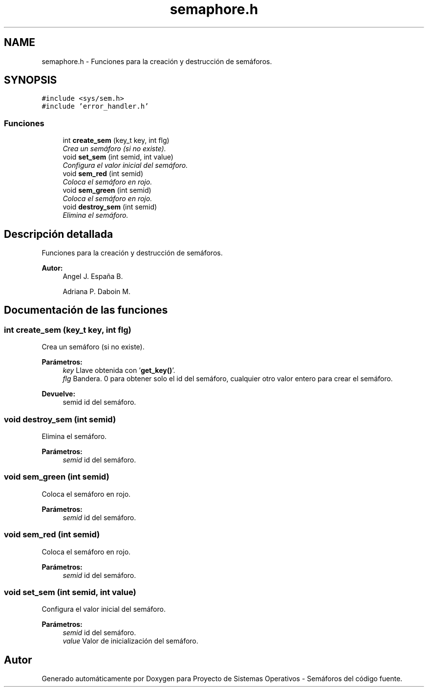 .TH "semaphore.h" 3 "Lunes, 8 de Julio de 2019" "Proyecto de Sistemas Operativos - Semáforos" \" -*- nroff -*-
.ad l
.nh
.SH NAME
semaphore.h \- Funciones para la creación y destrucción de semáforos\&.  

.SH SYNOPSIS
.br
.PP
\fC#include <sys/sem\&.h>\fP
.br
\fC#include 'error_handler\&.h'\fP
.br

.SS "Funciones"

.in +1c
.ti -1c
.RI "int \fBcreate_sem\fP (key_t key, int flg)"
.br
.RI "\fICrea un semáforo (si no existe)\&. \fP"
.ti -1c
.RI "void \fBset_sem\fP (int semid, int value)"
.br
.RI "\fIConfigura el valor inicial del semáforo\&. \fP"
.ti -1c
.RI "void \fBsem_red\fP (int semid)"
.br
.RI "\fIColoca el semáforo en rojo\&. \fP"
.ti -1c
.RI "void \fBsem_green\fP (int semid)"
.br
.RI "\fIColoca el semáforo en rojo\&. \fP"
.ti -1c
.RI "void \fBdestroy_sem\fP (int semid)"
.br
.RI "\fIElimina el semáforo\&. \fP"
.in -1c
.SH "Descripción detallada"
.PP 
Funciones para la creación y destrucción de semáforos\&. 


.PP
\fBAutor:\fP
.RS 4
Angel J\&. España B\&. 
.PP
Adriana P\&. Daboin M\&. 
.RE
.PP

.SH "Documentación de las funciones"
.PP 
.SS "int create_sem (key_t key, int flg)"

.PP
Crea un semáforo (si no existe)\&. 
.PP
\fBParámetros:\fP
.RS 4
\fIkey\fP Llave obtenida con '\fBget_key()\fP'\&. 
.br
\fIflg\fP Bandera\&. 0 para obtener solo el id del semáforo, cualquier otro valor entero para crear el semáforo\&.
.RE
.PP
\fBDevuelve:\fP
.RS 4
semid id del semáforo\&. 
.RE
.PP

.SS "void destroy_sem (int semid)"

.PP
Elimina el semáforo\&. 
.PP
\fBParámetros:\fP
.RS 4
\fIsemid\fP id del semáforo\&. 
.RE
.PP

.SS "void sem_green (int semid)"

.PP
Coloca el semáforo en rojo\&. 
.PP
\fBParámetros:\fP
.RS 4
\fIsemid\fP id del semáforo\&. 
.RE
.PP

.SS "void sem_red (int semid)"

.PP
Coloca el semáforo en rojo\&. 
.PP
\fBParámetros:\fP
.RS 4
\fIsemid\fP id del semáforo\&. 
.RE
.PP

.SS "void set_sem (int semid, int value)"

.PP
Configura el valor inicial del semáforo\&. 
.PP
\fBParámetros:\fP
.RS 4
\fIsemid\fP id del semáforo\&. 
.br
\fIvalue\fP Valor de inicialización del semáforo\&. 
.RE
.PP

.SH "Autor"
.PP 
Generado automáticamente por Doxygen para Proyecto de Sistemas Operativos - Semáforos del código fuente\&.

